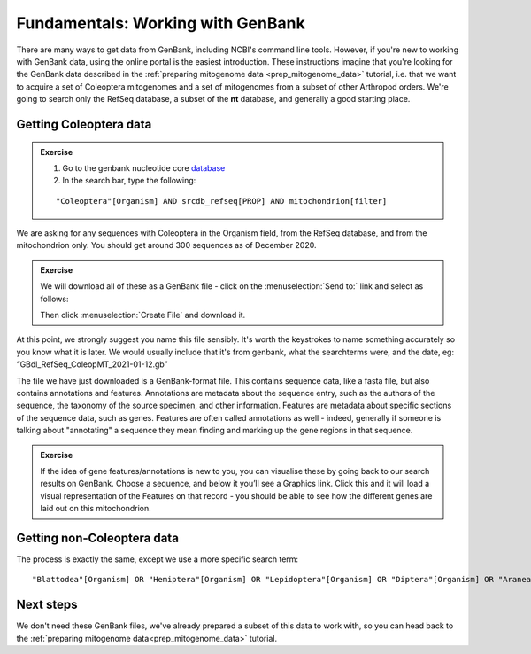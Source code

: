 .. _genbank:

==================================
Fundamentals: Working with GenBank 
==================================

There are many ways to get data from GenBank, including NCBI's command line tools. However, if you're new to working with GenBank data, using the online portal is the easiest introduction. These instructions imagine that you're looking for the GenBank data described in the :ref:`preparing mitogenome data <prep_mitogenome_data>` tutorial, i.e. that we want to acquire a set of Coleoptera mitogenomes and a set of mitogenomes from a subset of other Arthropod orders. We're going to search only the RefSeq database, a subset of the **nt** database, and generally a good starting place.

Getting Coleoptera data
=======================


.. admonition:: Exercise

	1. Go to the genbank nucleotide core `database <https://www.ncbi.nlm.nih.gov/nuccore>`_ 

	2. In the search bar, type the following:

	.. parsed-literal::
		
		"Coleoptera"[Organism] AND srcdb_refseq[PROP] AND mitochondrion[filter]

We are asking for any sequences with Coleoptera in the Organism field, from the RefSeq database, and from the mitochondrion only. You should get around 300 sequences as of December 2020.

.. admonition:: Exercise
	
	We will download all of these as a GenBank file - click on the :menuselection:`Send to:` link and select as follows:

	.. image:: genbank_screenshot.png
		:align: center

	Then click :menuselection:`​Create File​` and download it.

At this point, we strongly suggest you name this file sensibly. It's worth the keystrokes to name something accurately so you know what it is later. We would usually include that it's from genbank, what the searchterms were, and the date, eg: “GBdl_RefSeq_ColeopMT_2021-01-12.gb”

The file we have just downloaded is a GenBank-format file. This contains sequence data, like a fasta file, but also contains annotations and features. Annotations are metadata about the sequence entry, such as the authors of the sequence, the taxonomy of the source specimen, and other information. Features are metadata about specific sections of the sequence data, such as genes. Features are often called annotations as well - indeed, generally if someone is talking about "annotating" a sequence they mean finding and marking up the gene regions in that sequence.

.. admonition:: Exercise
	
	If the idea of gene features/annotations is new to you, you can visualise these by going back to our search results on GenBank. Choose a sequence, and below it you’ll see a ​Graphics link. Click this and it will load a visual representation of the Features on that record - you should be able to see how the different genes are laid out on this mitochondrion.

Getting non-Coleoptera data
===========================

The process is exactly the same, except we use a more specific search term:

.. parsed-literal::

	\"Blattodea\"[Organism] OR \"Hemiptera\"[Organism] OR \"Lepidoptera\"[Organism] OR \"Diptera\"[Organism] OR \"Araneae\"[Organism] OR \"Collembola\"[Organism]) AND srcdb_refseq[PROP] AND mitochondrion[filter]

Next steps
==========

We don't need these GenBank files, we've already prepared a subset of this data to work with, so you can head back to the :ref:`preparing mitogenome data<prep_mitogenome_data>` tutorial.
